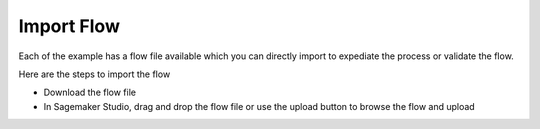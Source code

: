 Import Flow
===========

Each of the example has a flow file available which you can directly
import to expediate the process or validate the flow.

Here are the steps to import the flow

-  Download the flow file

-  In Sagemaker Studio, drag and drop the flow file or use the upload
   button to browse the flow and upload


  

